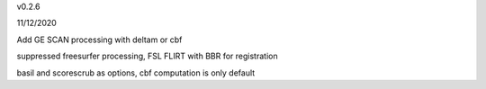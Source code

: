 v0.2.6

11/12/2020

Add  GE SCAN processing with deltam or cbf

suppressed freesurfer processing, FSL FLIRT with BBR for registration

basil and scorescrub as options, cbf computation is only default
